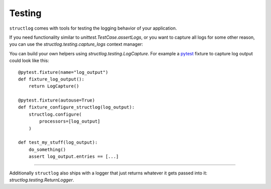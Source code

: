 Testing
-------

``structlog`` comes with tools for testing the logging behavior of your application.

If you need functionality similar to `unittest.TestCase.assertLogs`, or you want to capture all logs for some other reason, you can use the `structlog.testing.capture_logs` context manager:

.. doctest::

   >>> from structlog import get_logger
   >>> from structlog.testing import capture_logs
   >>> with capture_logs() as cap_logs:
   ...    get_logger().bind(x="y").info("hello")
   >>> cap_logs
   [{'x': 'y', 'event': 'hello', 'log_level': 'info'}]

You can build your own helpers using `structlog.testing.LogCapture`.
For example a `pytest <https://docs.pytest.org/>`_ fixture to capture log output could look like this::

    @pytest.fixture(name="log_output")
    def fixture_log_output():
        return LogCapture()

    @pytest.fixture(autouse=True)
    def fixture_configure_structlog(log_output):
        structlog.configure(
            processors=[log_output]
        )

    def test_my_stuff(log_output):
        do_something()
        assert log_output.entries == [...]

----

Additionally ``structlog`` also ships with a logger that just returns whatever it gets passed into it: `structlog.testing.ReturnLogger`.

.. doctest::

   >>> from structlog import ReturnLogger
   >>> ReturnLogger().msg(42) == 42
   True
   >>> obj = ["hi"]
   >>> ReturnLogger().msg(obj) is obj
   True
   >>> ReturnLogger().msg("hello", when="again")
   (('hello',), {'when': 'again'})

